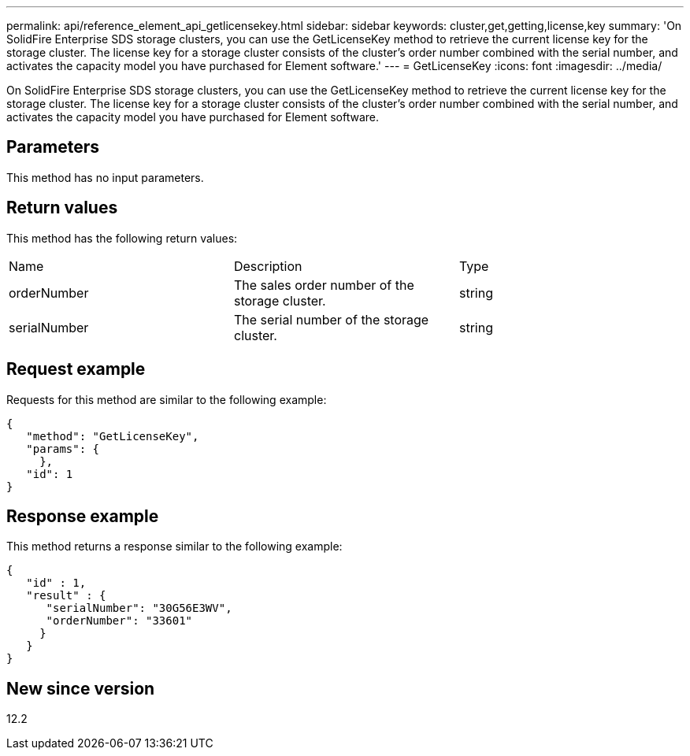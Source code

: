 ---
permalink: api/reference_element_api_getlicensekey.html
sidebar: sidebar
keywords: cluster,get,getting,license,key
summary: 'On SolidFire Enterprise SDS storage clusters, you can use the GetLicenseKey method to retrieve the current license key for the storage cluster. The license key for a storage cluster consists of the cluster’s order number combined with the serial number, and activates the capacity model you have purchased for Element software.'
---
= GetLicenseKey
:icons: font
:imagesdir: ../media/

[.lead]
On SolidFire Enterprise SDS storage clusters, you can use the GetLicenseKey method to retrieve the current license key for the storage cluster. The license key for a storage cluster consists of the cluster's order number combined with the serial number, and activates the capacity model you have purchased for Element software.

== Parameters

This method has no input parameters.

== Return values

This method has the following return values:

|===
|Name |Description |Type
a|
orderNumber
a|
The sales order number of the storage cluster.
a|
string
a|
serialNumber
a|
The serial number of the storage cluster.
a|
string
|===

== Request example

Requests for this method are similar to the following example:

----
{
   "method": "GetLicenseKey",
   "params": {
     },
   "id": 1
}
----

== Response example

This method returns a response similar to the following example:

----
{
   "id" : 1,
   "result" : {
      "serialNumber": "30G56E3WV",
      "orderNumber": "33601"
     }
   }
}
----

== New since version

12.2
